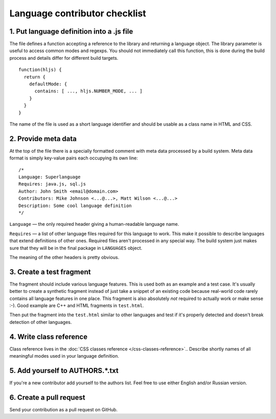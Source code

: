 Language contributor checklist
==============================

1. Put language definition into a .js file
------------------------------------------

The file defines a function accepting a reference to the library and returning a language object.
The library parameter is useful to access common modes and regexps. You should not immediately call this function,
this is done during the build process and details differ for different build targets.

::

  function(hljs) {
    return {
      defaultMode: {
        contains: [ ..., hljs.NUMBER_MODE, ... ]
      }
    }
  }
  
The name of the file is used as a short language identifier and should be usable as a class name in HTML and CSS.
  

2. Provide meta data
--------------------

At the top of the file there is a specially formatted comment with meta data processed by a build system.
Meta data format is simply key-value pairs each occupying its own line:

::

  /*
  Language: Superlanguage
  Requires: java.js, sql.js
  Author: John Smith <email@domain.com>
  Contributors: Mike Johnson <...@...>, Matt Wilson <...@...>
  Description: Some cool language definition
  */

``Language`` — the only required header giving a human-readable language name.

``Requires`` — a list of other language files required for this language to work.
This make it possible to describe languages that extend definitions of other ones.
Required files aren't processed in any special way.
The build system just makes sure that they will be in the final package in ``LANGUAGES`` object.

The meaning of the other headers is pretty obvious.


3. Create a test fragment
-------------------------

The fragment should include various language features. This is used both as an example and a test case.
It's usually better to create a synthetic fragment instead of just take a snippet of an existing code
because real-world code rarely contains all language features in one place.
This fragment is also absolutely *not* required to actually work or make sense :-).
Good example are C++ and HTML fragments in ``test.html``.

Then put the fragment into the ``test.html`` similar to other languages
and test if it's properly detected and doesn't break detection of other languages.


4. Write class reference
------------------------

Class reference lives in the :doc:`CSS classes reference </css-classes-reference>`..
Describe shortly names of all meaningful modes used in your language definition.


5. Add yourself to AUTHORS.*.txt
--------------------------------

If you're a new contributor add yourself to the authors list. Feel free to use either English and/or Russian version.


6. Create a pull request
------------------------

Send your contribution as a pull request on GitHub.
